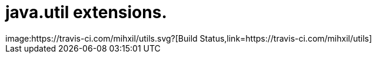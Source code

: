 # java.util extensions.
image:https://travis-ci.com/mihxil/utils.svg?[Build Status,link=https://travis-ci.com/mihxil/utils]
